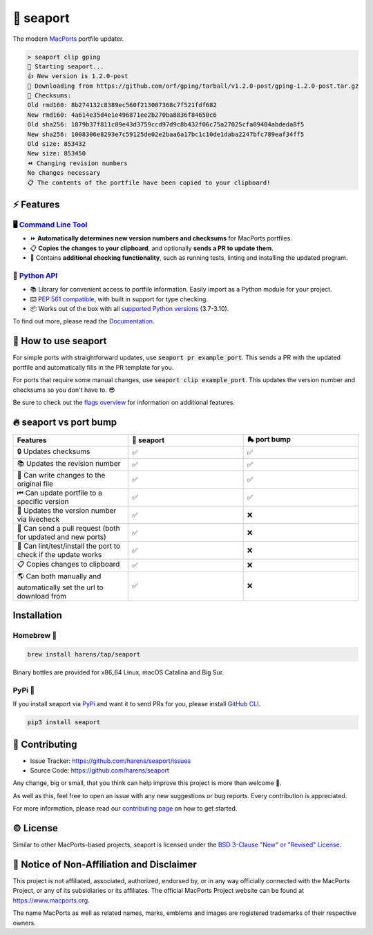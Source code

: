 🌊 seaport
==========

|ci-badge| |rtd-badge| |cov-badge|

The modern `MacPorts <https://www.macports.org>`_ portfile updater.

.. code-block::

    > seaport clip gping
    🌊 Starting seaport...
    👍 New version is 1.2.0-post
    🔻 Downloading from https://github.com/orf/gping/tarball/v1.2.0-post/gping-1.2.0-post.tar.gz
    🔎 Checksums:
    Old rmd160: 8b274132c8389ec560f213007368c7f521fdf682
    New rmd160: 4a614e35d4e1e496871ee2b270ba8836f84650c6
    Old sha256: 1879b37f811c09e43d3759ccd97d9c8b432f06c75a27025cfa09404abdeda8f5
    New sha256: 1008306e8293e7c59125de02e2baa6a17bc1c10de1daba2247bfc789eaf34ff5
    Old size: 853432
    New size: 853450
    ⏪️ Changing revision numbers
    No changes necessary
    📋 The contents of the portfile have been copied to your clipboard!

⚡️ Features
--------------

🖥 `Command Line Tool <https://seaport.readthedocs.io/en/stable/overview.html>`_
*********************************************************************************

* ⏩ **Automatically determines new version numbers and checksums** for MacPorts portfiles.
* 📋 **Copies the changes to your clipboard**, and optionally **sends a PR to update them**.
* 🔎 Contains **additional checking functionality**, such as running tests, linting and installing the updated program.

🐍 `Python API <https://seaport.readthedocs.io/en/stable/reference.html>`_
****************************************************************************

* 📚 Library for convenient access to portfile information. Easily import as a Python module for your project.
* ⌨️ `PEP 561 compatible <https://www.python.org/dev/peps/pep-0561>`_, with built in support for type checking.
*  📦 Works out of the box with all `supported Python versions <https://endoflife.date/python>`_ (3.7-3.10).

To find out more, please read the `Documentation <https://seaport.rtfd.io/>`_.

🤔 How to use seaport
----------------------

For simple ports with straightforward updates, use :code:`seaport pr example_port`.
This sends a PR with the updated portfile and automatically fills in the PR template for you.

For ports that require some manual changes, use :code:`seaport clip example_port`.
This updates the version number and checksums so you don't have to. 😎

Be sure to check out the `flags overview <https://seaport.readthedocs.io/en/stable/overview.html>`_ for information on additional features.

🔥 seaport vs port bump
-------------------------

.. list-table::
   :widths: 25 25 25
   :header-rows: 1

   * - Features
     - 🌊 seaport
     - 🛼 port bump
   * - 🔒 Updates checksums
     - ✅
     - ✅
   * - 📚 Updates the revision number
     - ✅
     - ✅
   * - 📝 Can write changes to the original file
     - ✅
     - ✅
   * - ⏮ Can update portfile to a specific version
     - ✅
     - ✅
   * - 🔮 Updates the version number via livecheck
     - ✅
     - ❌
   * - 🚀 Can send a pull request (both for updated and new ports)
     - ✅
     - ❌
   * - 🧪 Can lint/test/install the port to check if the update works
     - ✅
     - ❌
   * - 📋 Copies changes to clipboard
     - ✅
     - ❌
   * - 🌎 Can both manually and automatically set the url to download from
     - ✅
     - ❌

Installation
------------

Homebrew 🍺
***********

.. code-block::

    brew install harens/tap/seaport

Binary bottles are provided for x86_64 Linux, macOS Catalina and Big Sur.

PyPi 🐍
********

If you install seaport via `PyPi <https://pypi.org/project/seaport/>`_ and want it to send PRs for you, please install `GitHub CLI <https://cli.github.com>`_.

.. code-block::

    pip3 install seaport

🔨 Contributing
---------------

- Issue Tracker: `<https://github.com/harens/seaport/issues>`_
- Source Code: `<https://github.com/harens/seaport>`_

Any change, big or small, that you think can help improve this project is more than welcome 🎉.

As well as this, feel free to open an issue with any new suggestions or bug reports. Every contribution is appreciated.

For more information, please read our `contributing page <https://seaport.readthedocs.io/en/latest/contributing.html>`_ on how to get started.

©️ License
----------

Similar to other MacPorts-based projects, seaport is licensed under the `BSD 3-Clause "New" or "Revised" License <https://github.com/harens/seaport/blob/master/LICENSE>`_.

📒 Notice of Non-Affiliation and Disclaimer
-------------------------------------------

This project is not affiliated, associated, authorized, endorsed by, or in any way officially connected with the MacPorts Project, or any of its subsidiaries or its affiliates. The official MacPorts Project website can be found at `<https://www.macports.org>`_.

The name MacPorts as well as related names, marks, emblems and images are registered trademarks of their respective owners.

.. |ci-badge| image:: https://img.shields.io/github/workflow/status/harens/seaport/Tests?logo=github&style=flat-square
   :target: https://github.com/harens/seaport/actions
   :alt: GitHub Workflow Status
.. |rtd-badge| image:: https://img.shields.io/readthedocs/seaport?logo=read%20the%20docs&style=flat-square
   :target: https://seaport.rtfd.io/
   :alt: Read the Docs
.. |cov-badge| image:: https://img.shields.io/codecov/c/github/harens/seaport?logo=codecov&style=flat-square
   :target: https://codecov.io/gh/harens/seaport
   :alt: Codecov
